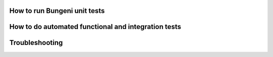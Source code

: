 How to run Bungeni unit tests
=============================

How to do automated functional and integration tests
====================================================

Troubleshooting
===============
